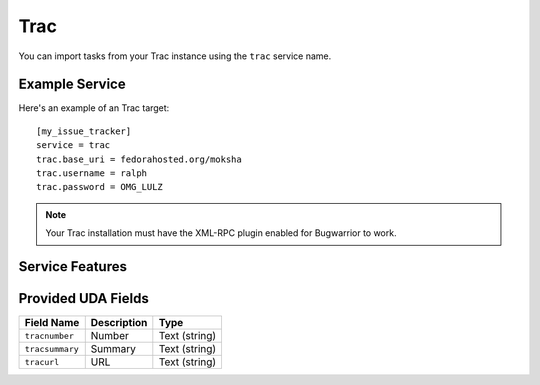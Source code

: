 Trac
====

You can import tasks from your Trac instance using
the ``trac`` service name.

Example Service
---------------

Here's an example of an Trac target::

    [my_issue_tracker]
    service = trac
    trac.base_uri = fedorahosted.org/moksha
    trac.username = ralph
    trac.password = OMG_LULZ

.. note::

   Your Trac installation must have the XML-RPC plugin enabled
   for Bugwarrior to work.

Service Features
----------------

Provided UDA Fields
-------------------

+-----------------+-----------------+-----------------+
| Field Name      | Description     | Type            |
+=================+=================+=================+
| ``tracnumber``  | Number          | Text (string)   |
+-----------------+-----------------+-----------------+
| ``tracsummary`` | Summary         | Text (string)   |
+-----------------+-----------------+-----------------+
| ``tracurl``     | URL             | Text (string)   |
+-----------------+-----------------+-----------------+
